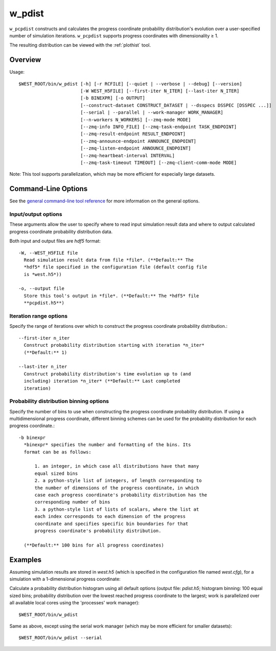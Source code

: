 .. _w_pdist:

w_pdist
=======

``w_pcpdist`` constructs and calculates the progress coordinate probability
distribution's evolution over a user-specified number of simulation iterations.
``w_pcpdist`` supports progress coordinates with dimensionality ≥ 1.

The resulting distribution can be viewed with the :ref:`plothist` tool.

Overview
--------

Usage::

  $WEST_ROOT/bin/w_pdist [-h] [-r RCFILE] [--quiet | --verbose | --debug] [--version]
                         [-W WEST_H5FILE] [--first-iter N_ITER] [--last-iter N_ITER]
                         [-b BINEXPR] [-o OUTPUT]
                         [--construct-dataset CONSTRUCT_DATASET | --dsspecs DSSPEC [DSSPEC ...]]
                         [--serial | --parallel | --work-manager WORK_MANAGER]
                         [--n-workers N_WORKERS] [--zmq-mode MODE]
                         [--zmq-info INFO_FILE] [--zmq-task-endpoint TASK_ENDPOINT]
                         [--zmq-result-endpoint RESULT_ENDPOINT]
                         [--zmq-announce-endpoint ANNOUNCE_ENDPOINT]
                         [--zmq-listen-endpoint ANNOUNCE_ENDPOINT]
                         [--zmq-heartbeat-interval INTERVAL]
                         [--zmq-task-timeout TIMEOUT] [--zmq-client-comm-mode MODE]

Note: This tool supports parallelization, which may be more efficient for
especially large datasets.

Command-Line Options
--------------------

See the `general command-line tool reference <UserGuide:ToolRefs>`_ for more
information on the general options.

Input/output options
~~~~~~~~~~~~~~~~~~~~

These arguments allow the user to specify where to read input simulation result
data and where to output calculated progress coordinate probability
distribution data.

Both input and output files are *hdf5* format::

  -W, --WEST_H5FILE file
    Read simulation result data from file *file*. (**Default:** The
    *hdf5* file specified in the configuration file (default config file
    is *west.h5*))

  -o, --output file
    Store this tool's output in *file*. (**Default:** The *hdf5* file
    **pcpdist.h5**)

Iteration range options
~~~~~~~~~~~~~~~~~~~~~~~

Specify the range of iterations over which to construct the progress
coordinate probability distribution.::

  --first-iter n_iter
    Construct probability distribution starting with iteration *n_iter*
    (**Default:** 1)

  --last-iter n_iter
    Construct probability distribution's time evolution up to (and
    including) iteration *n_iter* (**Default:** Last completed
    iteration)

Probability distribution binning options
~~~~~~~~~~~~~~~~~~~~~~~~~~~~~~~~~~~~~~~~

Specify the number of bins to use when constructing the progress
coordinate probability distribution. If using a multidimensional
progress coordinate, different binning schemes can be used for the
probability distribution for each progress coordinate.::

  -b binexpr
    *binexpr* specifies the number and formatting of the bins. Its
    format can be as follows:

        1. an integer, in which case all distributions have that many
        equal sized bins
        2. a python-style list of integers, of length corresponding to
        the number of dimensions of the progress coordinate, in which
        case each progress coordinate's probability distribution has the
        corresponding number of bins
        3. a python-style list of lists of scalars, where the list at
        each index corresponds to each dimension of the progress
        coordinate and specifies specific bin boundaries for that
        progress coordinate's probability distribution.

    (**Default:** 100 bins for all progress coordinates)

Examples
--------

Assuming simulation results are stored in *west.h5* (which is specified in the
configuration file named *west.cfg*), for a simulation with a 1-dimensional
progress coordinate:

Calculate a probability distribution histogram using all default options
(output file: *pdist.h5*; histogram binning: 100 equal sized bins; probability
distribution over the lowest reached progress coordinate to the largest; work
is parallelized over all available local cores using the 'processes' work
manager)::

  $WEST_ROOT/bin/w_pdist

Same as above, except using the serial work manager (which may be more
efficient for smaller datasets)::

  $WEST_ROOT/bin/w_pdist --serial
